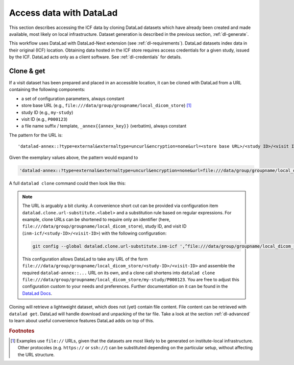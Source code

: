 .. _dl-access:

Access data with DataLad
------------------------

This section describes accessing the ICF data by cloning DataLad
datasets which have already been created and made available, most
likely on local infrastructure. Dataset generation is described in
the previous section, :ref:`dl-generate`.

This workflow uses DataLad with DataLad-Next extension (see
:ref:`dl-requirements`). DataLad datasets index data in their original
(ICF) location. Obtaining data hosted in the ICF store requires access
credentials for a given study, issued by the ICF. DataLad acts only as
a client software. See :ref:`dl-credentials` for details.

Clone & get
^^^^^^^^^^^

If a visit dataset has been prepared and placed in an accessible
location, it can be cloned with DataLad from a URL containing the
following components:

* a set of configuration parameters, always constant
* store base URL (e.g., ``file:///data/group/groupname/local_dicom_store``) [1]_
* study ID (e.g., ``my-study``)
* visit ID (e.g., ``P000123``)
* a file name suffix / template, ``_annex{{annex_key}}`` (verbatim), always constant

The pattern for the URL is::

    'datalad-annex::?type=external&externaltype=uncurl&encryption=none&url=<store base URL>/<study ID>/<visit ID>_{{annex_key}}'

Given the exemplary values above, the pattern would expand to

.. code-block::

    'datalad-annex::?type=external&externaltype=uncurl&encryption=none&url=file:///data/group/groupname/local_dicom_store/my-study/P000123_{{annex_key}}'

A full ``datalad clone`` command could then look like this:

.. code-block::
    datalad clone 'datalad-annex::?type=external&externaltype=uncurl&encryption=none&url=file:///tmp/local_dicom_store/dl-Z03/P000624_{{annex_key}}'  my_clone
    

.. note:: The URL is arguably a bit clunky. A convenience short cut can be provided via configuration item ``datalad.clone.url-substitute.<label>`` and a substitution rule based on regular expressions. For example, clone URLs can be shortened to require only an identifier (here, ``file:///data/group/groupname/local_dicom_store``), study ID, and visit ID (``inm-icf/<study-ID>/<visit-ID>``) with the following configuration:

   .. code-block::

      git config --global datalad.clone.url-substitute.inm-icf ',^file:///data/group/groupname/local_dicom_store/([^/]+)/(.*)$,datalad-annex::?type=external&externaltype=uncurl&encryption=none&url=file:///data/group/groupname/local_dicom_store/\1/\2_{{annex_key}}'

   This configuration allows DataLad to take any URL of the form ``file:///data/group/groupname/local_dicom_store/<study-ID>/<visit-ID>`` and assemble the required ``datalad-annex::...`` URL on its own, and a clone call shortens into ``datalad clone file:///data/group/groupname/local_dicom_store/my-study/P000123``.
   You are free to adjust this configuration custom to your needs and preferences.
   Further documentation on it can be found in the `DataLad Docs`_.

.. _DataLad Docs: http://docs.datalad.org/en/stable/design/url_substitution.html

Cloning will retrieve a lightweight dataset, which does not (yet)
contain file content. File content can be retrieved with ``datalad
get``. DataLad will handle download and unpacking of the tar file.
Take a look at the section :ref:`dl-advanced` to learn about useful
convenience features DataLad adds on top of this.


.. rubric:: Footnotes

.. [1] Examples use ``file://`` URLs, given that the datasets are most
       likely to be generated on institute-local infrastructure. Other
       protocoles (e.g. ``https://`` or ``ssh://``) can be substituted
       depending on the particular setup, without affecting the URL
       structure.
